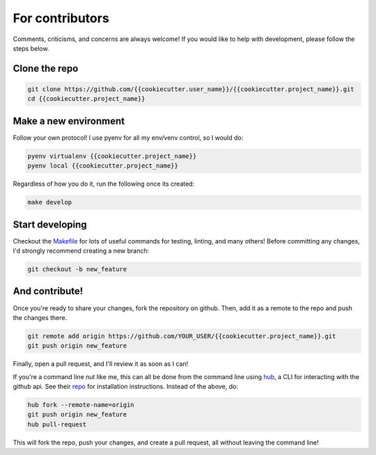 .. _contributing:

For contributors
================

Comments, criticisms, and concerns are always welcome! If you would like to help with development, please follow the steps below.

Clone the repo 
--------------

.. code:: sh

    git clone https://github.com/{{cookiecutter.user_name}}/{{cookiecutter.project_name}}.git
    cd {{cookiecutter.project_name}}

Make a new environment
----------------------

Follow your own protocol! I use pyenv for all my env/venv control, so I would do:

.. code:: sh

    pyenv virtualenv {{cookiecutter.project_name}}
    pyenv local {{cookiecutter.project_name}}

Regardless of how you do it, run the following once its created:

.. code:: sh

    make develop

Start developing
----------------

Checkout the `Makefile <https://github.com/{{cookiecutter.user_name}}/{{cookiecutter.project_name}}/blob/master/Makefile>`_ for lots of useful commands for testing, linting, and many others! Before committing any changes, I'd strongly recommend creating a new branch:

.. code:: sh

    git checkout -b new_feature

And contribute!
---------------

Once you're ready to share your changes, fork the repository on github. Then, add it as a remote to the repo and push the changes there. 

.. code:: sh

    git remote add origin https://github.com/YOUR_USER/{{cookiecutter.project_name}}.git
    git push origin new_feature

Finally, open a pull request, and I'll review it as soon as I can!

If you're a command line nut like me, this can all be done from the command line using `hub <https://github.com/github/hub>`_, a CLI for interacting with the github api. See their `repo <https://github.com/github/hub>`_ for installation instructions. Instead of the above, do:

.. code:: sh

    hub fork --remote-name=origin
    git push origin new_feature
    hub pull-request

This will fork the repo, push your changes, and create a pull request, all without leaving the command line!

